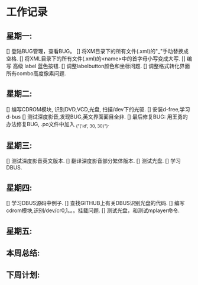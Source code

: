 * 工作记录
** 星期一:
   [] 登陆BUG管理，查看BUG。
   [] 将XM目录下的所有文件(.xml)的"_"手动替换成空格.
   [] 将XML目录下的所有文件(.xml)的<name>中的首字母小写变成大写.
   [] 编写 高级 label 蓝色按钮.
   [] 调整labelbutton颜色和坐标问题.
   [] 调整格式转化界面所有combo高度像素问题.
** 星期二:   
   [] 编写CDROM模块, 识别DVD,VCD,光盘, 扫描/dev下的光驱.
   [] 安装d-free,学习d-bus
   [] 测试深度影音,发现BUG,英文界面面目全非.
   [] 最后修复BUG: 用王勇的办法修复BUG, .po文件中加入 _("('id', 30, 30)").
** 星期三:
   [] 测试深度影音英文版本.
   [] 翻译深度影音部分繁体版本.
   [] 测试光盘.
   [] 学习DBUS.
** 星期四:   
   [] 学习DBUS源码中例子.
   [] 查找GITHUB上有关DBUS识别光盘的代码.
   [] 编写cdrom模块,识别/dev/cr0,1。。。挂载问题.
   [] 测试光盘，和测试mplayer命令.
** 星期五:
** 本周总结:
** 下周计划:
